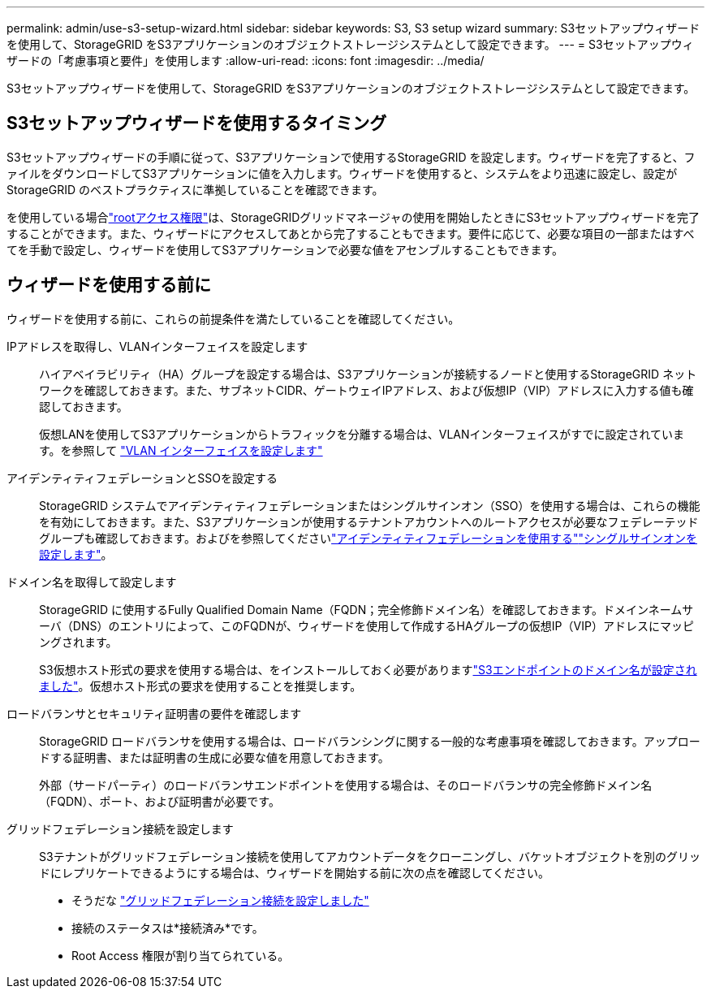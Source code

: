 ---
permalink: admin/use-s3-setup-wizard.html 
sidebar: sidebar 
keywords: S3, S3 setup wizard 
summary: S3セットアップウィザードを使用して、StorageGRID をS3アプリケーションのオブジェクトストレージシステムとして設定できます。 
---
= S3セットアップウィザードの「考慮事項と要件」を使用します
:allow-uri-read: 
:icons: font
:imagesdir: ../media/


[role="lead"]
S3セットアップウィザードを使用して、StorageGRID をS3アプリケーションのオブジェクトストレージシステムとして設定できます。



== S3セットアップウィザードを使用するタイミング

S3セットアップウィザードの手順に従って、S3アプリケーションで使用するStorageGRID を設定します。ウィザードを完了すると、ファイルをダウンロードしてS3アプリケーションに値を入力します。ウィザードを使用すると、システムをより迅速に設定し、設定がStorageGRID のベストプラクティスに準拠していることを確認できます。

を使用している場合link:admin-group-permissions.html["rootアクセス権限"]は、StorageGRIDグリッドマネージャの使用を開始したときにS3セットアップウィザードを完了することができます。また、ウィザードにアクセスしてあとから完了することもできます。要件に応じて、必要な項目の一部またはすべてを手動で設定し、ウィザードを使用してS3アプリケーションで必要な値をアセンブルすることもできます。



== ウィザードを使用する前に

ウィザードを使用する前に、これらの前提条件を満たしていることを確認してください。

IPアドレスを取得し、VLANインターフェイスを設定します:: ハイアベイラビリティ（HA）グループを設定する場合は、S3アプリケーションが接続するノードと使用するStorageGRID ネットワークを確認しておきます。また、サブネットCIDR、ゲートウェイIPアドレス、および仮想IP（VIP）アドレスに入力する値も確認しておきます。
+
--
仮想LANを使用してS3アプリケーションからトラフィックを分離する場合は、VLANインターフェイスがすでに設定されています。を参照して link:../admin/configure-vlan-interfaces.html["VLAN インターフェイスを設定します"]

--
アイデンティティフェデレーションとSSOを設定する:: StorageGRID システムでアイデンティティフェデレーションまたはシングルサインオン（SSO）を使用する場合は、これらの機能を有効にしておきます。また、S3アプリケーションが使用するテナントアカウントへのルートアクセスが必要なフェデレーテッドグループも確認しておきます。およびを参照してくださいlink:../admin/using-identity-federation.html["アイデンティティフェデレーションを使用する"]link:../admin/how-sso-works.html["シングルサインオンを設定します"]。
ドメイン名を取得して設定します:: StorageGRID に使用するFully Qualified Domain Name（FQDN；完全修飾ドメイン名）を確認しておきます。ドメインネームサーバ（DNS）のエントリによって、このFQDNが、ウィザードを使用して作成するHAグループの仮想IP（VIP）アドレスにマッピングされます。
+
--
S3仮想ホスト形式の要求を使用する場合は、をインストールしておく必要がありますlink:../admin/configuring-s3-api-endpoint-domain-names.html["S3エンドポイントのドメイン名が設定されました"]。仮想ホスト形式の要求を使用することを推奨します。

--
ロードバランサとセキュリティ証明書の要件を確認します:: StorageGRID ロードバランサを使用する場合は、ロードバランシングに関する一般的な考慮事項を確認しておきます。アップロードする証明書、または証明書の生成に必要な値を用意しておきます。
+
--
外部（サードパーティ）のロードバランサエンドポイントを使用する場合は、そのロードバランサの完全修飾ドメイン名（FQDN）、ポート、および証明書が必要です。

--
グリッドフェデレーション接続を設定します:: S3テナントがグリッドフェデレーション接続を使用してアカウントデータをクローニングし、バケットオブジェクトを別のグリッドにレプリケートできるようにする場合は、ウィザードを開始する前に次の点を確認してください。
+
--
* そうだな link:grid-federation-manage-connection.html["グリッドフェデレーション接続を設定しました"]
* 接続のステータスは*接続済み*です。
* Root Access 権限が割り当てられている。


--

